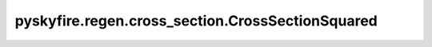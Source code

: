 pyskyfire.regen.cross_section.CrossSectionSquared
=================================================

.. py:class:: pyskyfire.regen.cross_section.CrossSectionSquared(n_points: int = 8)

   Bases: :py:obj:`ChannelSection`

   .. autoapi-inheritance-diagram:: pyskyfire.regen.cross_section.CrossSectionSquared
      :parts: 1
      :private-bases:


   
   Simplified rectangular channel section (wedge-sector approximation).
















   ..
       !! processed by numpydoc !!

   .. py:method:: A_coolant(prof: SectionProfiles) -> numpy.ndarray

      
      Compute coolant cross-sectional area [m²].
















      ..
          !! processed by numpydoc !!


   .. py:method:: Dh_coolant(prof: SectionProfiles) -> numpy.ndarray

      
      Compute hydraulic diameter [m].
















      ..
          !! processed by numpydoc !!


   .. py:method:: P_coolant(prof: SectionProfiles) -> numpy.ndarray

      
      Return coolant-wetted perimeter [m].
















      ..
          !! processed by numpydoc !!


   .. py:method:: P_thermal(prof: SectionProfiles) -> numpy.ndarray

      
      Return thermal-contact perimeter [m].
















      ..
          !! processed by numpydoc !!


   .. py:method:: _theta_real(prof: SectionProfiles) -> numpy.ndarray

      
      Apply blockage ratio to effective included angle.
















      ..
          !! processed by numpydoc !!


   .. py:method:: compute_cross_section(prof: SectionProfiles, i: int)

      
      Construct a gmsh OCC wire representing the rectangular section.

      Builds a closed wire via arcs and straight walls positioned at the
      specified centerline station.

      :Parameters:

          **prof** : :obj:`SectionProfiles`
              Full section profile data.

          **i** : :class:`python:int`
              Station index to build.



      :Returns:

          :class:`python:int`
              gmsh OCC wire tag.








      .. rubric:: Notes

      Requires an initialized gmsh model. Only geometric primitives are
      created; meshing is up to the caller.



      ..
          !! processed by numpydoc !!

